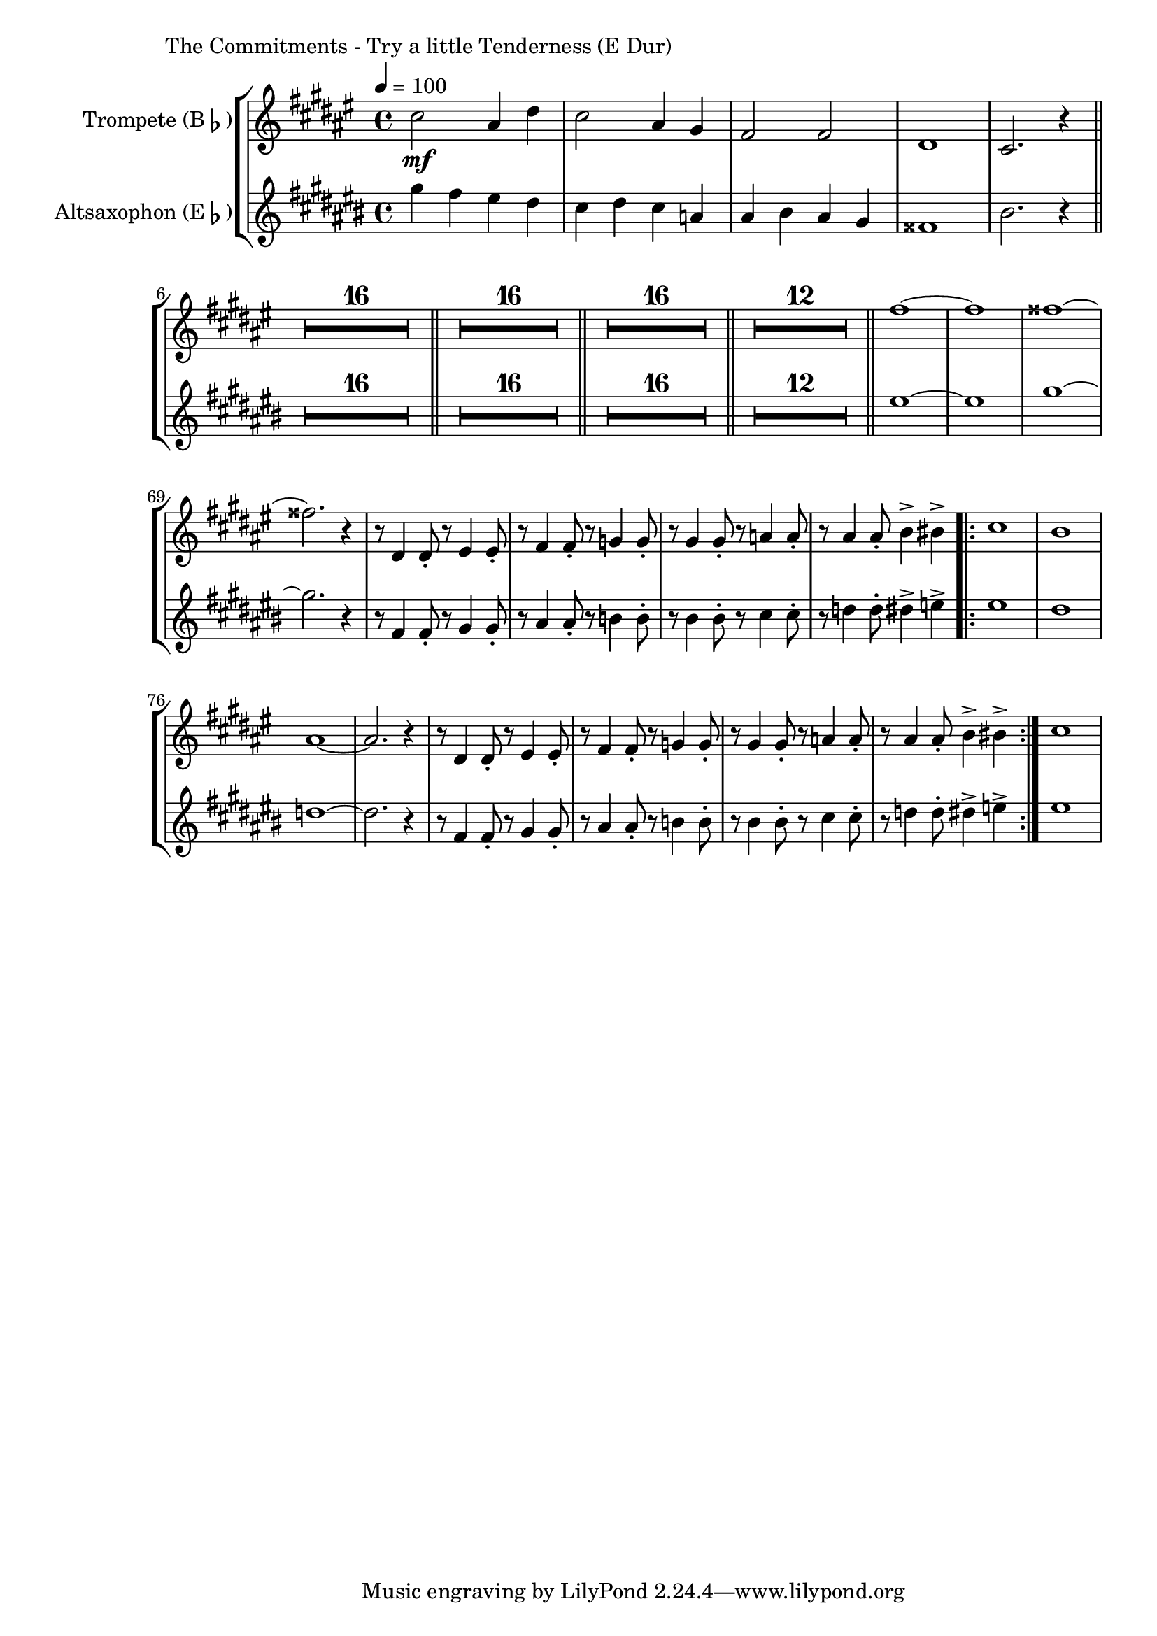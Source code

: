 \version "2.24.3"

\paper {
        left-margin = 3\cm
}

\markup {
        The Commitments - Try a little Tenderness (E Dur)
}

\score {
        \new StaffGroup <<
                \new Staff = "trumpet" {
                        \tempo 4 = 100
                        \relative c'' {
                                \set Staff.instrumentName = \markup { Trompete (B\flat) }
                                \set Staff.midiInstrument = "trumpet"
                                \transposition bes
                                \key fis \major
                                \transpose bes c {
                                      \relative {
                                                b''2\mf gis4 cis4 | b2 gis4 fis4 | e2 e2 | cis1 | b2. r4 \bar "||"
                                                \compressEmptyMeasures
                                                R1*16 \bar "||"
                                                R1*16 \bar "||"
                                                R1*16 \bar "||"
                                                R1*12 \bar "||"
                                                e'1~ | e1 | eis1~ | eis2. r4 |
                                                r8 cis,4 cis8-. r8 dis4 dis8-. | r8 e4 e8-. r8 f4 f8-. |
                                                r8 fis4 fis8-. r8 g4 g8-. | r8 gis4 gis8-. a4-> ais4-> |
                                                \repeat volta 2 {
                                                        b1 | a1 | gis1~ | gis2. r4 | 
                                                        r8 cis,4 cis8-. r8 dis4 dis8-. | r8 e4 e8-. r8 f4 f8-. |
                                                        r8 fis4 fis8-. r8 g4 g8-. | r8 gis4 gis8-. a4-> ais4-> |
                                                }
                                                b1 |
                                      }
                                }
                        }
                }

                \new Staff = "altsax" {
                        \tempo 4 = 100
                        \relative c'' {
                                \set Staff.instrumentName = \markup { Altsaxophon (E\flat) }
                                \set Staff.midiInstrument = "alto sax"
                                \transposition es
                                \key cis \major
                                \transpose es c {
                                      \relative {
                                                b''4 a gis fis | e fis e c | cis dis cis b | ais1 | dis2. r4 \bar "||"
                                                \compressEmptyMeasures
                                                R1*16 \bar "||"
                                                R1*16 \bar "||"
                                                R1*16 \bar "||"
                                                R1*12 \bar "||"
                                                gis1~ | gis1 | b1~ | b2. r4 |
                                                r8 a,4 a8-. r8 b4 b8-. | r8 cis4 cis8-. r8 d4 d8-. |
                                                r8 dis4 dis8-. r8 e4 e8-. | r8 f4 f8-. fis4-> g4-> |
                                                \repeat volta 2 {
                                                        gis1 | fis1 | f1~ | f2. r4 | 
                                                        r8 a,4 a8-. r8 b4 b8-. | r8 cis4 cis8-. r8 d4 d8-. |
                                                        r8 dis4 dis8-. r8 e4 e8-. | r8 f4 f8-. fis4-> g4-> |
                                                }
                                                gis1 |
                                      }
                                }
                        }
                }
        >>

          \midi {}
          \layout {}
}
